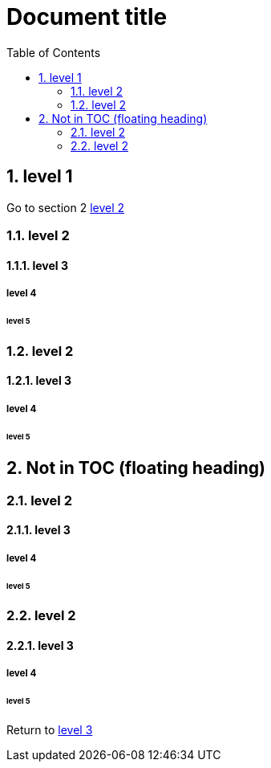 = Document title
:sectnums:
:toc:

== level 1
Go to section 2 <<bookmark_section_2>>

=== level 2

[#bookmark_section_1_sub3]
==== level 3

===== level 4
====== level 5
=== level 2
==== level 3
===== level 4
====== level 5

[#bookmark_floating_title, discrete]
== Not in TOC (floating heading)

[[bookmark_section_2]]
=== level 2
==== level 3
===== level 4
====== level 5
=== level 2
==== level 3
===== level 4
====== level 5
Return to <<bookmark_section_1_sub3>>

